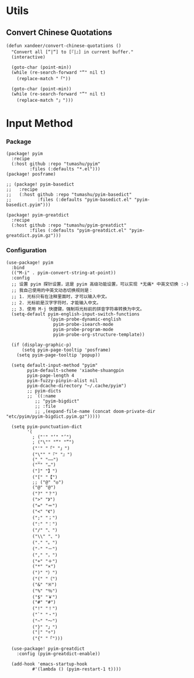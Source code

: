 * Utils

** Convert Chinese Quotations

#+BEGIN_SRC elisp
(defun xandeer/convert-chinese-quotations ()
  "Convert all [“|“] to [『|』] in current buffer."
  (interactive)

  (goto-char (point-min))
  (while (re-search-forward "“" nil t)
    (replace-match "「"))

  (goto-char (point-min))
  (while (re-search-forward "”" nil t)
    (replace-match "」")))
#+END_SRC

* Input Method

*** Package

#+header: :tangle (concat (file-name-directory (buffer-file-name)) "packages.el")
#+BEGIN_SRC elisp
(package! pyim
  :recipe
  (:host github :repo "tumashu/pyim"
         :files (:defaults "*.el")))
(package! posframe)

;; (package! pyim-basedict
;;   :recipe
;;   (:host github :repo "tumashu/pyim-basedict"
;;          :files (:defaults "pyim-basedict.el" "pyim-basedict.pyim")))

(package! pyim-greatdict
  :recipe
  (:host github :repo "tumashu/pyim-greatdict"
         :files (:defaults "pyim-greatdict.el" "pyim-greatdict.pyim.gz")))
#+END_SRC

*** Configuration

#+BEGIN_SRC elisp
(use-package! pyim
  :bind
  (("M-i" . pyim-convert-string-at-point))
  :config
  ;; 设置 pyim 探针设置，这是 pyim 高级功能设置，可以实现 *无痛* 中英文切换 :-)
  ;; 我自己使用的中英文动态切换规则是：
  ;; 1. 光标只有在注释里面时，才可以输入中文。
  ;; 2. 光标前是汉字字符时，才能输入中文。
  ;; 3. 使用 M-j 快捷键，强制将光标前的拼音字符串转换为中文。
  (setq-default pyim-english-input-switch-functions
                '(pyim-probe-dynamic-english
                  pyim-probe-isearch-mode
                  pyim-probe-program-mode
                  pyim-probe-org-structure-template))

  (if (display-graphic-p)
      (setq pyim-page-tooltip 'posframe)
    (setq pyim-page-tooltip 'popup))

  (setq default-input-method "pyim"
        pyim-default-scheme 'xiaohe-shuangpin
        pyim-page-length 4
        pyim-fuzzy-pinyin-alist nil
        pyim-dcache-directory "~/.cache/pyim")
        ;; pyim-dicts
        ;; `((:name
           ;; "pyim-bigdict"
           ;; :file
           ;; ,(expand-file-name (concat doom-private-dir "etc/pyim/pyim-bigdict.pyim.gz")))))

  (setq pyim-punctuation-dict
        '(
          ; ("'" "‘" "’")
          ; ("\"" "“" "”")
          ("'" "「" "」")
          ("\"" "『" "』")
          ("_" "——")
          ("^" "…")
          ("]" "】")
          ("[" "【")
          ;; ("@" "◎")
          ("@" "@")
          ("?" "？")
          (">" "》")
          ("=" "＝")
          ("<" "《")
          (";" "；")
          (":" "：")
          ("/" "、")
          ("\\" "、")
          ("." "。")
          ("-" "－")
          ("," "，")
          ("+" "＋")
          ("*" "×")
          (")" "）")
          ("(" "（")
          ("&" "※")
          ("%" "％")
          ("$" "￥")
          ("#" "#")
          ("!" "！")
          ("`" "・")
          ("~" "～")
          ("}" "」")
          ("|" "÷")
          ("{" "「")))

  (use-package! pyim-greatdict
    :config (pyim-greatdict-enable))

  (add-hook 'emacs-startup-hook
          #'(lambda () (pyim-restart-1 t))))
#+END_SRC

